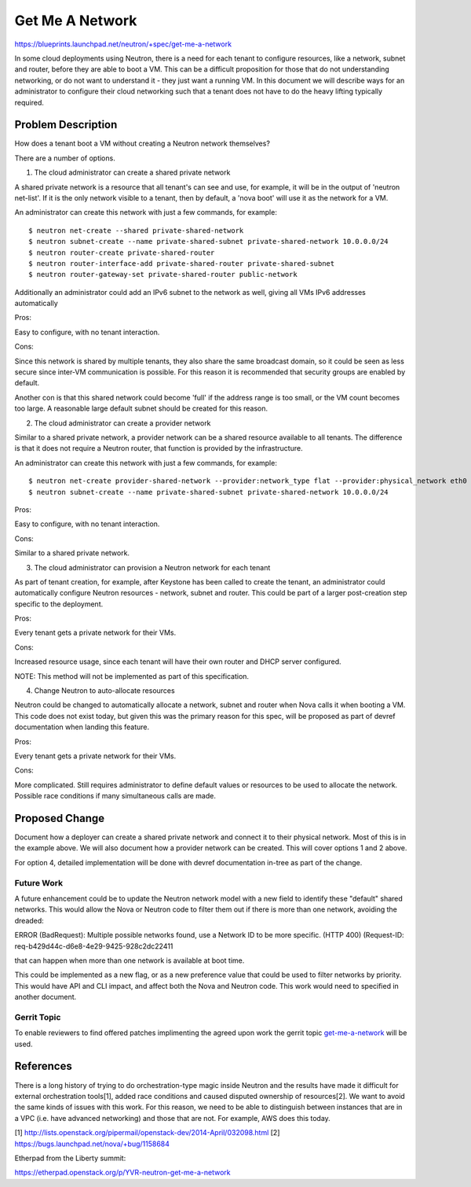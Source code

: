
..
 This work is licensed under a Creative Commons Attribution 3.0 Unported
 License.

 http://creativecommons.org/licenses/by/3.0/legalcode

====================================
Get Me A Network
====================================

https://blueprints.launchpad.net/neutron/+spec/get-me-a-network

In some cloud deployments using Neutron, there is a need for each tenant
to configure resources, like a network, subnet and router, before they
are able to boot a VM. This can be a difficult proposition for those that
do not understanding networking, or do not want to understand it - they
just want a running VM. In this document we will describe ways for an
administrator to configure their cloud networking such that a tenant
does not have to do the heavy lifting typically required.


Problem Description
===================

How does a tenant boot a VM without creating a Neutron network themselves?

There are a number of options.

1. The cloud administrator can create a shared private network

A shared private network is a resource that all tenant's can see
and use, for example, it will be in the output of 'neutron net-list'.
If it is the only network visible to a tenant, then by default, a
'nova boot' will use it as the network for a VM.

An administrator can create this network with just a few commands,
for example:

::

    $ neutron net-create --shared private-shared-network
    $ neutron subnet-create --name private-shared-subnet private-shared-network 10.0.0.0/24
    $ neutron router-create private-shared-router
    $ neutron router-interface-add private-shared-router private-shared-subnet
    $ neutron router-gateway-set private-shared-router public-network

Additionally an administrator could add an IPv6 subnet to the network
as well, giving all VMs IPv6 addresses automatically

Pros:

Easy to configure, with no tenant interaction.

Cons:

Since this network is shared by multiple tenants, they also share the
same broadcast domain, so it could be seen as less secure since inter-VM
communication is possible. For this reason it is recommended that
security groups are enabled by default.

Another con is that this shared network could become 'full' if the
address range is too small, or the VM count becomes too large. A reasonable
large default subnet should be created for this reason.

2. The cloud administrator can create a provider network

Similar to a shared private network, a provider network can be a shared
resource available to all tenants. The difference is that it does not
require a Neutron router, that function is provided by the infrastructure.

An administrator can create this network with just a few commands,
for example:

::

    $ neutron net-create provider-shared-network --provider:network_type flat --provider:physical_network eth0
    $ neutron subnet-create --name private-shared-subnet private-shared-network 10.0.0.0/24

Pros:

Easy to configure, with no tenant interaction.

Cons:

Similar to a shared private network.

3. The cloud administrator can provision a Neutron network for each tenant

As part of tenant creation, for example, after Keystone has been called
to create the tenant, an administrator could automatically configure
Neutron resources - network, subnet and router. This could be part of a
larger post-creation step specific to the deployment.

Pros:

Every tenant gets a private network for their VMs.

Cons:

Increased resource usage, since each tenant will have their own router
and DHCP server configured.

NOTE: This method will not be implemented as part of this specification.

4. Change Neutron to auto-allocate resources

Neutron could be changed to automatically allocate a network, subnet
and router when Nova calls it when booting a VM. This code does not
exist today, but given this was the primary reason for this spec,
will be proposed as part of devref documentation when landing this
feature.

Pros:

Every tenant gets a private network for their VMs.

Cons:

More complicated. Still requires administrator to define default
values or resources to be used to allocate the network. Possible
race conditions if many simultaneous calls are made.


Proposed Change
===============

Document how a deployer can create a shared private network and connect
it to their physical network. Most of this is in the example above.
We will also document how a provider network can be created. This will
cover options 1 and 2 above.

For option 4, detailed implementation will be done with devref
documentation in-tree as part of the change.


Future Work
---------------

A future enhancement could be to update the Neutron network model
with a new field to identify these "default" shared networks. This would
allow the Nova or Neutron code to filter them out if there is more than one
network, avoiding the dreaded:

ERROR (BadRequest): Multiple possible networks found, use a Network ID to be
more specific. (HTTP 400) (Request-ID: req-b429d44c-d6e8-4e29-9425-928c2dc22411

that can happen when more than one network is available at boot time.

This could be implemented as a new flag, or as a new preference value
that could be used to filter networks by priority. This would have API and
CLI impact, and affect both the Nova and Neutron code. This work would
need to specified in another document.

Gerrit Topic
------------

To enable reviewers to find offered patches implimenting the agreed upon
work the gerrit topic `get-me-a-network`_ will be used.

.. _get-me-a-network: https://review.openstack.org/#/q/topic:get-me-a-network+-status:abandoned,n,z

References
==========

There is a long history of trying to do orchestration-type magic inside
Neutron and the results have made it difficult for external orchestration
tools[1], added race conditions and caused disputed ownership of resources[2].
We want to avoid the same kinds of issues with this work. For this reason, we
need to be able to distinguish between instances that are in a VPC (i.e. have
advanced networking) and those that are not.  For example, AWS does this today.

[1] http://lists.openstack.org/pipermail/openstack-dev/2014-April/032098.html
[2] https://bugs.launchpad.net/nova/+bug/1158684

Etherpad from the Liberty summit:

https://etherpad.openstack.org/p/YVR-neutron-get-me-a-network
